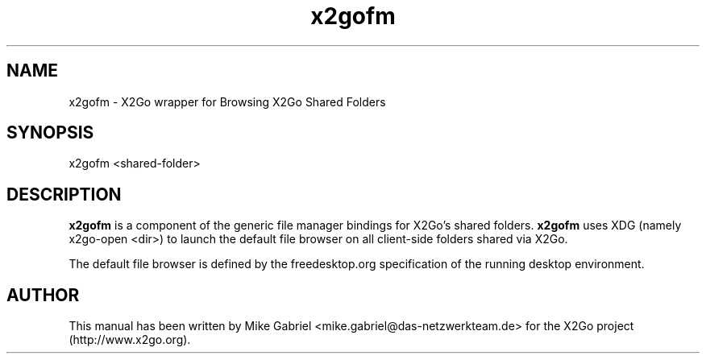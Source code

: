 '\" -*- coding: utf-8 -*-
.if \n(.g .ds T< \\FC
.if \n(.g .ds T> \\F[\n[.fam]]
.de URL
\\$2 \(la\\$1\(ra\\$3
..
.if \n(.g .mso www.tmac
.TH x2gofm 8 "Jul 2018" "Version 4.1.0.1" "X2Go Server"
.SH NAME
x2gofm \- X2Go wrapper for Browsing X2Go Shared Folders
.SH SYNOPSIS
'nh
.fi
.ad l
x2gofm <shared-folder>

.SH DESCRIPTION
\fBx2gofm\fR is a component of the generic file manager bindings for X2Go's shared folders.
\fBx2gofm\fR uses XDG (namely x2go-open <dir>) to launch the default file browser on all
client-side folders shared via X2Go.
.PP
The default file browser is defined by the freedesktop.org specification of the running desktop
environment.
.SH AUTHOR
This manual has been written by Mike Gabriel <mike.gabriel@das-netzwerkteam.de> for the X2Go project
(http://www.x2go.org).
